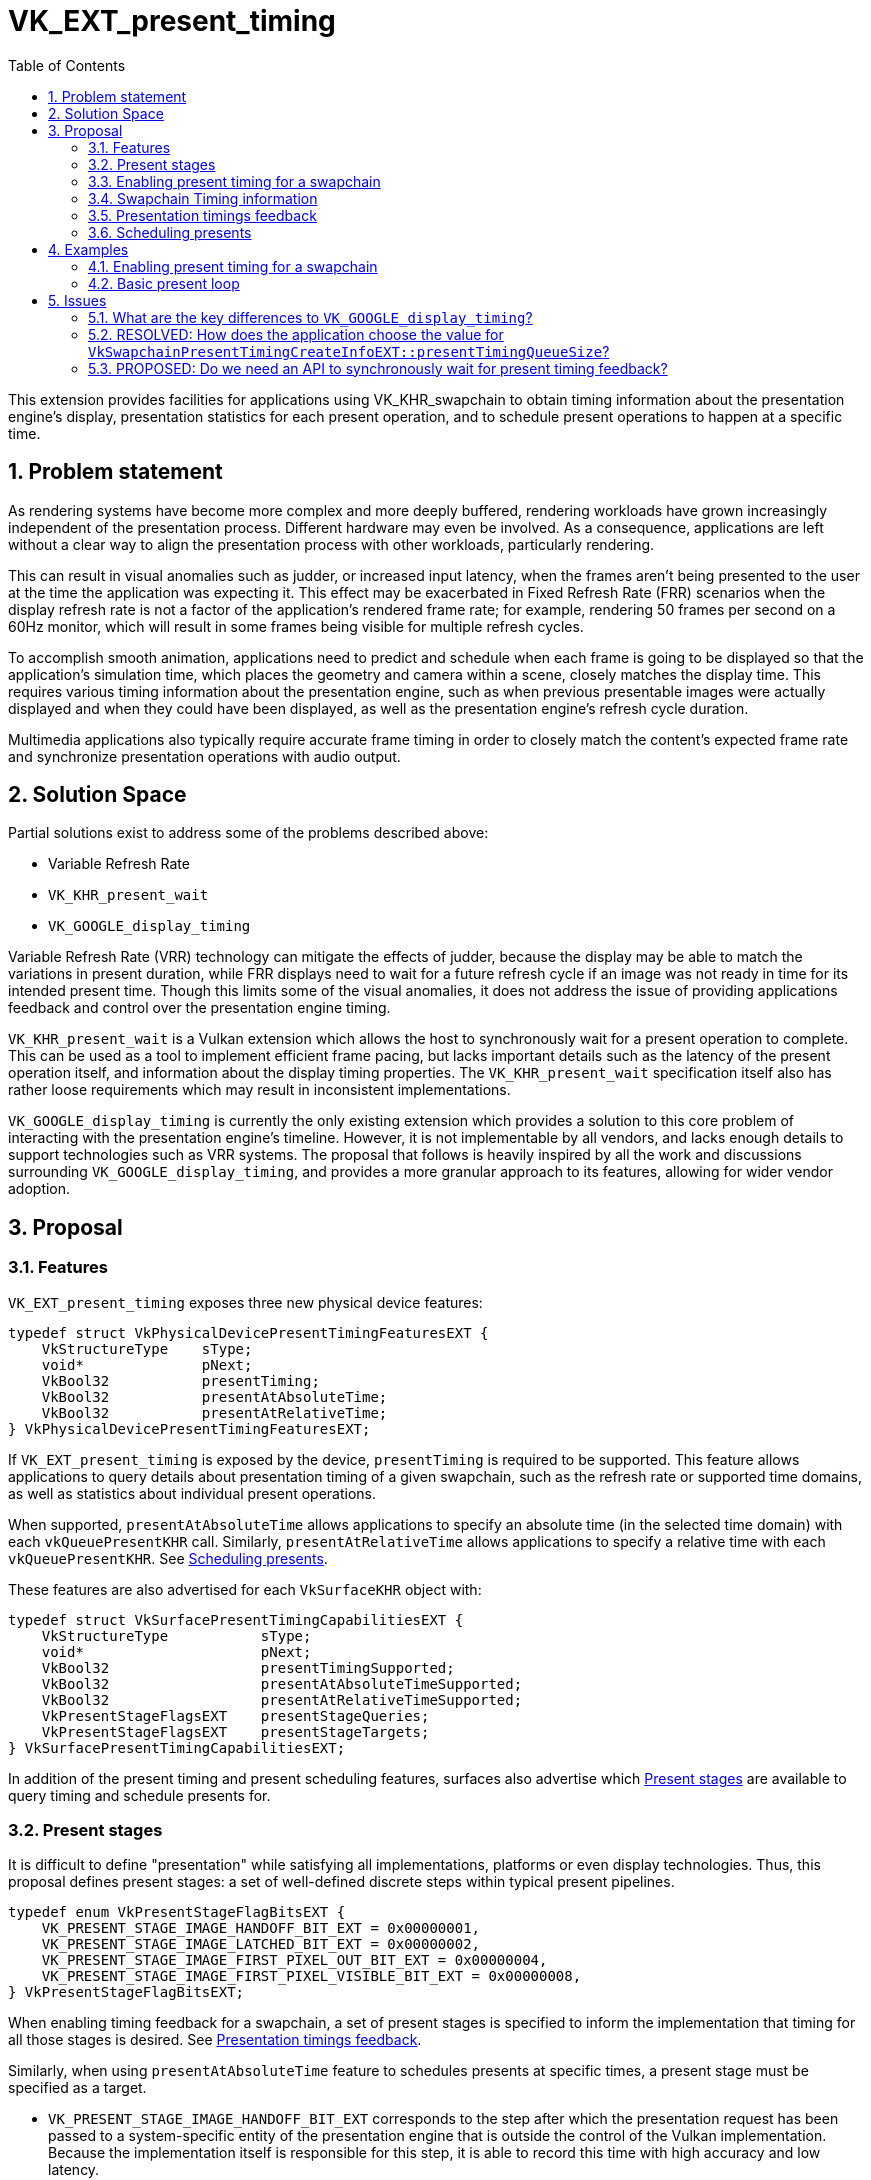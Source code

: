 // Copyright 2023 The Khronos Group Inc.
//
// SPDX-License-Identifier: CC-BY-4.0

= VK_EXT_present_timing
:toc: left
:refpage: https://www.khronos.org/registry/vulkan/specs/1.2-extensions/man/html/
:sectnums:

This extension provides facilities for applications using VK_KHR_swapchain to obtain timing information about the presentation engine's display, presentation statistics for each present operation, and to schedule present operations to happen at a specific time.

== Problem statement

As rendering systems have become more complex and more deeply buffered, rendering workloads have grown increasingly independent of the presentation process. Different hardware may even be involved. As a consequence, applications are left without a clear way to align the presentation process with other workloads, particularly rendering.

This can result in visual anomalies such as judder, or increased input latency, when the frames aren't being presented to the user at the time the application was expecting it. This effect may be exacerbated in Fixed Refresh Rate (FRR) scenarios when the display refresh rate is not a factor of the application's rendered frame rate; for example, rendering 50 frames per second on a 60Hz monitor, which will result in some frames being visible for multiple refresh cycles.

To accomplish smooth animation, applications need to predict and schedule when each frame is going to be displayed so that the application's simulation time, which places the geometry and camera within a scene, closely matches the display time. This requires various timing information about the presentation engine, such as when previous presentable images were actually displayed and when they could have been displayed, as well as the presentation engine's refresh cycle duration.

Multimedia applications also typically require accurate frame timing in order to closely match the content's expected frame rate and synchronize presentation operations with audio output.

== Solution Space

Partial solutions exist to address some of the problems described above:

* Variable Refresh Rate
* `VK_KHR_present_wait`
* `VK_GOOGLE_display_timing`

Variable Refresh Rate (VRR) technology can mitigate the effects of judder, because the display may be able to match the variations in present duration, while FRR displays need to wait for a future refresh cycle if an image was not ready in time for its intended present time. Though this limits some of the visual anomalies, it does not address the issue of providing applications feedback and control over the presentation engine timing.

`VK_KHR_present_wait` is a Vulkan extension which allows the host to synchronously wait for a present operation to complete. This can be used as a tool to implement efficient frame pacing, but lacks important details such as the latency of the present operation itself, and information about the display timing properties. The `VK_KHR_present_wait` specification itself also has rather loose requirements which may result in inconsistent implementations.

`VK_GOOGLE_display_timing` is currently the only existing extension which provides a solution to this core problem of interacting with the presentation engine's timeline. However, it is not implementable by all vendors, and lacks enough details to support technologies such as VRR systems. The proposal that follows is heavily inspired by all the work and discussions surrounding `VK_GOOGLE_display_timing`, and provides a more granular approach to its features, allowing for wider vendor adoption.

== Proposal

=== Features

`VK_EXT_present_timing` exposes three new physical device features:
[source,c]
----
typedef struct VkPhysicalDevicePresentTimingFeaturesEXT {
    VkStructureType    sType;
    void*              pNext;
    VkBool32           presentTiming;
    VkBool32           presentAtAbsoluteTime;
    VkBool32           presentAtRelativeTime;
} VkPhysicalDevicePresentTimingFeaturesEXT;
----

If `VK_EXT_present_timing` is exposed by the device, `presentTiming` is required to be supported. This feature allows applications to query details about presentation timing of a given swapchain, such as the refresh rate or supported time domains, as well as statistics about individual present operations.

When supported, `presentAtAbsoluteTime` allows applications to specify an absolute time (in the selected time domain) with each `vkQueuePresentKHR` call.
Similarly, `presentAtRelativeTime` allows applications to specify a relative time with each `vkQueuePresentKHR`. See <<scheduling>>.

These features are also advertised for each `VkSurfaceKHR` object with:

[source,c]
----
typedef struct VkSurfacePresentTimingCapabilitiesEXT {
    VkStructureType           sType;
    void*                     pNext;
    VkBool32                  presentTimingSupported;
    VkBool32                  presentAtAbsoluteTimeSupported;
    VkBool32                  presentAtRelativeTimeSupported;
    VkPresentStageFlagsEXT    presentStageQueries;
    VkPresentStageFlagsEXT    presentStageTargets;
} VkSurfacePresentTimingCapabilitiesEXT;
----

In addition of the present timing and present scheduling features, surfaces also advertise which <<present_stages>> are available to query timing and schedule presents for.

=== Present stages [[present_stages]]

It is difficult to define "presentation" while satisfying all implementations, platforms or even display technologies. Thus, this proposal defines present stages: a set of well-defined discrete steps within typical present pipelines.

[source,c]
----
typedef enum VkPresentStageFlagBitsEXT {
    VK_PRESENT_STAGE_IMAGE_HANDOFF_BIT_EXT = 0x00000001,
    VK_PRESENT_STAGE_IMAGE_LATCHED_BIT_EXT = 0x00000002,
    VK_PRESENT_STAGE_IMAGE_FIRST_PIXEL_OUT_BIT_EXT = 0x00000004,
    VK_PRESENT_STAGE_IMAGE_FIRST_PIXEL_VISIBLE_BIT_EXT = 0x00000008,
} VkPresentStageFlagBitsEXT;
----

When enabling timing feedback for a swapchain, a set of present stages is specified to inform the implementation that timing for all those stages is desired. See <<statistics>>.

Similarly, when using `presentAtAbsoluteTime` feature to schedules presents at specific times, a present stage must be specified as a target.
// XXX: What about relative timing?

* `VK_PRESENT_STAGE_IMAGE_HANDOFF_BIT_EXT` corresponds to the step after which the presentation request has been passed to a system-specific entity of the presentation engine that is outside the control of the Vulkan implementation. Because the implementation itself is responsible for this step, it is able to record this time with high accuracy and low latency.
* `VK_PRESENT_STAGE_IMAGE_LATCHED_BIT_EXT` is the step after which the image associated with the presentation request has been latched by the presentation engine to create the presentation of a future refresh cycle. For example, in a flip-model scenario, this is the time the presentation request's image has been selected for the next refresh cycle.
* `VK_PRESENT_STAGE_IMAGE_FIRST_PIXEL_OUT_BIT_EXT` is the stage after which data for the first pixel of the presentation request associated with the image has left the presentation engine for a display hardware.
* `VK_PRESENT_STAGE_IMAGE_FIRST_PIXEL_VISIBLE_BIT_EXT` is the stage after which a display hardware has made the first pixel visible for the presentation request associated with the image to be presented.

Implementations are required to support at least `VK_PRESENT_STAGE_IMAGE_HANDOFF_BIT_EXT`.

=== Enabling present timing for a swapchain

To enable present timing for a swapchain, a new struct must be chained to `VkSwapchainCreateInfoKHR`:

[source,c]
----
typedef struct VkSwapchainPresentTimingCreateInfoEXT {
    VkStructureType           sType;
    const void*               pNext;
    uint32_t                  presentTimingQueueSize;
    VkPresentStageFlagsEXT    presentStageQueries;
    VkPresentStageFlagsEXT    presentStageTarget;
    VkBool32                  presentAtRelativeTime;
} VkSwapchainPresentTimingCreateInfoEXT;
----

* `presentTimingQueueSize` is the size of the internal queue which contains the timing data. When enabling presentation statistics via the `presentTiming` feature, implementations are likely required to allocate an internal queue and other resources to collect the necessary timestamps. The size of that queue must be specified by the application in `presentTimingQueueSize`. `vkQueuePresentKHR` calls allocate a slot in that internal queue, which is later released when querying presentation timings.
* `presentStageQueries` and `presentStageTarget` must be a subset of the present stages supported by the associated `VkSurfaceKHR`, returned by `VkSurfacePresentTimingCapabilitiesEXT`.
* `presentAtRelativeTime` enables relative present timing if it is supported. See <<scheduling>>.

=== Swapchain Timing information

For timing to be meaningful, the application needs to be aware of various time-related properties. Basic properties are exposed in a new structure, which can be retrieved with:

[source,c]
----
VkResult vkGetSwapchainTimingPropertiesEXT(
    VkDevice                                    device,
    VkSwapchainKHR                              swapchain,
    VkSwapchainTimingPropertiesEXT*             pSwapchainTimingProperties);
----

The structure is defined as:

[source,c]
----
typedef struct VkSwapchainTimingPropertiesEXT {
    VkStructureType    sType;
    const void*        pNext;
    uint64_t           refreshDuration;
    VkBool32           variableRefresh;
} VkSwapchainTimingPropertiesEXT;
----

* `refreshDuration` is the duration in nanoseconds of the refresh cycle the presentation engine is operating at.
* `variableRefresh` indicates whether refresh duration may be variable, in which case `refreshDuration` is the minimum duration of a refresh cycle.

Note that those properties may change at any time during an application's runtime without prior notification, in order to satisfy various system constraints, or simply user input. For example, enabling power-saving mode on a device may cause it to lower the display panel's refresh rate. Such changes are communicated back to the application when querying presentation timings.

`refreshDuration` may also be zero, because some platforms may not provide timing properties until after at least one image has been presented to the swapchain. If timing properties change for the swapchain, updated results may again only be provided until after at least one additional image has been presented.

Applications also need to query available time domains using:
[source,c]
----
VkResult vkGetSwapchainTimeDomainsEXT(
    VkDevice                                    device,
    VkSwapchainKHR                              swapchain,
    uint32_t*                                   pSwapchainTimeDomainCount,
    VkSwapchainTimeDomainPropertiesEXT*         pSwapchainTimeDomains);

typedef struct VkSwapchainTimeDomainPropertiesEXT {
    VkStructureType    sType;
    void*              pNext;
    VkTimeDomainEXT    timeDomain;
} VkSwapchainTimeDomainPropertiesEXT;
----

This proposal adds a new `VkTimeDomainEXT`, which allows for a basic swapchain-local time domain:

[source,c]
----
typedef enum VkTimeDomainEXT {
    VK_TIME_DOMAIN_DEVICE_EXT = 0,
    VK_TIME_DOMAIN_CLOCK_MONOTONIC_EXT = 1,
    VK_TIME_DOMAIN_CLOCK_MONOTONIC_RAW_EXT = 2,
    VK_TIME_DOMAIN_QUERY_PERFORMANCE_COUNTER_EXT = 3,
  // Provided by VK_EXT_present_timing
    VK_TIME_DOMAIN_SWAPCHAIN_LOCAL_EXT = 1000208000,
} VkTimeDomainEXT;
----

Finally, to effectively enable present timing on a swapchain, some timing info must be set:
[source,c]
----
typedef struct VkSwapchainTimingInfoEXT {
    VkStructureType    sType;
    const void*        pNext;
    VkTimeDomainEXT    timeDomain;
    VkBool32           presentAtNearestRefreshCycle;
} VkSwapchainTimingInfoEXT;
----

* `timeDomain` is the time domain to be used by the swapchain.
* `presentAtNearestRefreshCycle` allows the presentation engine to match the nearest refresh cycle of a specified target present time. If it is `VK_FALSE`, the presentation engine must not complete the target present stage earlier than the specified target time. Otherwise if it is `VK_TRUE`, the presentation engine will make a "best-effort" approach to complete the target present stage at the nearest refresh cycle.

Those parameters are set using:
[source, c]
----
VkResult vkSetSwapchainTimingEXT(
    VkDevice                                    device,
    VkSwapchainKHR                              swapchain,
    const VkSwapchainTimingInfoEXT*             pSwapchainTimingInfo);
----
`pSwapchainTimingInfo` can be `NULL` to disable present timing features for the swapchain. This allows applications to toggle present timing behavior, for example to be able to call `vkQueuePresentKHR` without requiring a slot in the swapchain's internal timing queue.

Optionally, to synchronize a swapchain-local time domain with another time domain, a new structure can be chained to `VkCalibratedTimestampInfoEXT` to query calibrated timestamps using `vkGetCalibratedTimestampsEXT`:
[source,c]
----
typedef struct VkSwapchainCalibratedTimestampInfoEXT {
    VkStructureType    sType;
    const void*        pNext;
    VkSwapchainKHR     swapchain;
} VkSwapchainCalibratedTimestampInfoEXT;
----

=== Presentation timings feedback [[statistics]]

Applications can obtain timing information about previous presents using:

[source,c]
----
VkResult vkGetPastPresentationTimingEXT(
    VkDevice                                    device,
    VkSwapchainKHR                              swapchain,
    uint32_t*                                   pPresentationTimingCount,
    VkPastPresentationTimingEXT*                pPresentationTimings);

typedef struct VkPastPresentationTimingEXT {
    VkStructureType           sType;
    const void*               pNext;
    uint64_t                  presentId;
    uint64_t                  targetPresentTime;
    uint32_t                  presentStageCount;
    VkPresentStageTimeEXT*    pPresentStages;
    VkBool32                  timingPropertiesChanged;
    VkBool32                  timeDomainChanged;
    VkBool32                  reportComplete;
} VkPastPresentationTimingEXT;
----

* `presentId` is a present id provided to `vkQueuePresentKHR` by adding a `VkPresentIdKHR` to the `VkPresentInfoKHR` pNext chain. Results can be correlated to specific presents using this value.
* `targetPresentTime` is the time the application requested the present to be scheduled at or 0 if no target time was specified.
* `presentStageCount` and `pPresentStages` contain the timing information for each present stage that was requested to be tracked in `VkSwapchainPresentTimingCreateInfoEXT::presentStageQueries`. Some of the reported times can be 0 if the implementation is unable to retrieve information from the presentation engine, or if the presentation request didn't reach some of the tracked present stages, for example if `VK_PRESENT_MODE_MAILBOX_KHR` is used and a presentation request was replaced by a more recent one.
* `timingPropertiesChanged` and `timeDomainChanged` communicate to the application changes of the presentation engine behavior that affects timing. For example, when the refresh duration changed as a result of some settings modification of the display hardware. This invalidates the reported results, but allows applications to adjust to the new properties.
* `reportComplete` indicates whether a timing report is complete. If it is incomplete, results for that present will keep being reported by `vkGetPastPresentationTimingEXT` until it is complete. To accomodate for the difference in query latency among the different present stages, timing results can be reported as incomplete when multiple present stages were specified in `VkSwapchainPresentTimingCreateInfoEXT::presentStageQueries`. For example, in more complex topologies of the display system, such as network-based configurations, results for the `VK_PRESENT_STAGE_IMAGE_HANDOFF_BIT_EXT` present stage can be available much earlier than for subsequent stages.

When timing collection is enabled, resources are allocated by the implementation for an internal queue to collect results. Slots of this internal queue, the size of which if specified in `VkSwapchainPresentTimingCreateInfoEXT::presentTimingQueueSize`, are reserved when calling `vkQueuePresentKHR` and released when calling `vkGetPastPresentationTimingEXT` if the corresponding report is marked as complete through `reportComplete`. Calling `vkQueuePresentKHR` without any available slot yields a new error: `VK_ERROR_PRESENT_TIMING_QUEUE_FULL_EXT`.

[NOTE]
====
Tracking the timing of multiple present stages allows applications to deduce various useful information about the present pipeline. For example, tracking both `VK_PRESENT_STAGE_IMAGE_HANDOFF_BIT_EXT` and `VK_PRESENT_STAGE_IMAGE_LATCHED_BIT_EXT` reveals how early a presentation request was before its image got latched by the presentation engine. Applications can use this "headroom" value to determine whether they can durably shorten their Image Present Duration (IPD), resulting in increased Frames Per Second (FPS).
====

[NOTE]
====
One key aspect that is notably missing from this proposal is the ability to collect timing information from individual "nodes" of the display topology. A typical example would be a system connected to two displays, running in "mirror" mode so that both will display the swapchain contents; in this case, this API does not provide any way to know which monitor the timings correspond to: the only requirement is that the timings are from an entity that is affected by the presentation. There are security considerations to providing such details that are best covered by system-specific extensions.
====

=== Scheduling presents [[scheduling]]

If any of the `presentAtAbsoluteTime` or `presentAtRelativeTime` features are supported, a new struct can be appended to the `VkPresentInfoKHR` pNext chain to specify a target present time or present duration:

[source,c]
----
typedef struct VkPresentTimesInfoEXT {
    VkStructureType            sType;
    const void*                pNext;
    uint32_t                   swapchainCount;
    const VkPresentTimeEXT*    pTimes;
} VkPresentTimesInfoEXT;

typedef uon VkPresentTimeEXT {
    uint64_t    targetPresentTime;
    uint64_t    presentDuration;
} VkPresentTimeEXT;
----

* `targetPresentTime` specifies the time in nanoseconds the application wants the image to complete the swapchain's target present stage, in the time domain specified by the last call to `vkSetSwapchainTimingEXT`.
* `presentDuration` specifies the duration in nanoseconds before which the next image presentation request can reach the target present stage.

Interpreting a `VkPresentTimeEXT` as `targetPresentTime` or `minPresentDuration` depends on the `VkSwapchainPresentTimingCreateInfoEXT::presentAtRelativeTime` flag specified at swapchain creation.

The semantics of specifying a target present time or duration only apply to FIFO present modes (`VK_PRESENT_MODE_FIFO_KHR` and `VK_PRESENT_MODE_FIFO_RELAXED_KHR`). When attempting to dequeue a presentation request from the FIFO queue, the presentation engine will also check the current time against the target time.

To maintain a constant IPD, applications should use timing information collected via `vkGetPastPresentationTimingEXT` to determine the target time or duration of each present. If the presentation engine's `VkSwapchainTimingPropertiesEXT::refreshDuration` is a fixed value, the application's image present duration (IPD) should be a multiple of `refreshDuration`. That is, the quanta for changing the IPD is `refreshDuration`. For example, if `refreshDuration` is 16.67ms, the IPD can be 16.67ms, 33.33ms, 50.0ms, etc.



== Examples

=== Enabling present timing for a swapchain

[source, c]
----
    // Query device features
    VkPhysicalDevicePresentTimingFeaturesEXT deviceFeaturesPresentTiming = {
        .sType = VK_STRUCTURE_TYPE_PHYSICAL_DEVICE_PRESENT_TIMING_FEATURES_EXT
    };

    VkPhysicalDeviceFeatures2 features2 = {
        .sType = VK_STRUCTURE_TYPE_PHYSICAL_DEVICE_FEATURES_2,
        .pNext = &deviceFeaturesPresentTiming
    };

    vkGetPhysicalDeviceFeatures2(physicalDevice, &features2);

    // Query surface capabilities
    VkSurfacePresentTimingCapabilitiesEXT surfaceCapabilitiesPresentTiming = {
        .sType = VK_STRUCTURE_TYPE_SURFACE_PRESENT_TIMING_CAPABILITIES_EXT
    };
    VkSurfaceCapabilities2KHR surfaceCapabilities2 = {
        .sType = VK_STRUCTURE_TYPE_SURFACE_CAPABILITIES_2_KHR,
        .pNext = &surfaceCapabilitiesPresentTiming
    };

    vkGetPhysicalDeviceSurfaceCapabilities2KHR(physicalDevice, &surfaceInfo, &surfaceCapabilities2);

    // Create device
    // (...)

    // Create swapchain
    const VkPresentStageFlagsEXT targetStages[] = {
        VK_PRESENT_STAGE_IMAGE_FIRST_PIXEL_VISIBLE_BIT_EXT,
        VK_PRESENT_STAGE_IMAGE_FIRST_PIXEL_OUT_BIT_EXT,
        VK_PRESENT_STAGE_IMAGE_LATCHED_BIT_EXT,
        VK_PRESENT_STAGE_IMAGE_HANDOFF_BIT_EXT
    };

    VkPresentStageFlagsEXT targetStage = 0

    // Find the furthest present stage target that is supported by the surface
    for (uint32_t i = 0; i < 4 && targetStage == 0; ++i) {
        if (surfaceCapabilitiesPresentTiming.presentStageTargets & targetStages[i]) {
            targetStage = targetStages[i];
        }
    }

    VkSwapchainPresentTimingCreateInfoEXT swapchainCreateInfoPresentTiming = {
        .sType = VK_STRUCTURE_TYPE_SWAPCHAIN_PRESENT_TIMING_CREATE_INFO_EXT
        .pNext = NULL,
        .presentTimingQueueSize = maxTimingCount, // e.g. swapchainImageCount * 4
        .presentStageQueries = surfaceCapabilitiesPresentTiming.presentStageQueries,
        .presentStageTarget = targetStage
    };

    VkSwapchainCreateInfoKHR swapchainCreateInfo = {
        .sType = VK_STRUCTURE_TYPE_SWAPCHAIN_CREATE_INFO_KHR,
        .pNext = &swapchainCreateInfoPresentTiming
        // (...)
    };

    vkCreateSwapchainKHR(device, &swapchainCreateInfo, NULL, &swapchain);

    // Query timing properties and time domains
    uint32_t timeDomainCount = 0;
    VkSwapchainTimeDomainPropertiesEXT *timeDomains;
    VkSwapchainTimingPropertiesEXT swapchainTimingProperties = {
        .sType = VK_STRUCTURE_TYPE_SWAPCHAIN_TIMING_PROPERTIES_EXT,
        .pNext = NULL
    };

    // Note: On some systems, this may only be available after some presentation requests have been processed.
    vkGetSwapchainTimingPropertiesEXT(device, swapchain, &swapchainTimingProperties);

    vkGetSwapchainTimeDomainsEXT(device, swapchain, &timeDomainCount, NULL);
    timeDomains = (VkSwapchainTimeDomainPropertiesEXT *) malloc(timeDomainCount * sizeof(VkSwapchainTimeDomainPropertiesEXT));
    vkGetSwapchainTimeDomainsEXT(device, swapchain, &timeDomainCount, timeDomains);

    // Set the swapchain timing info to enable present timing
    VkSwapchainTimingInfoEXT swapchainTimingInfo = {
        .sType = VK_STRUCTURE_TYPE_SWAPCHAIN_TIMING_INFO_EXT,
        .pNext = NULL,
        .timeDomain = timesDomains[0].timeDomain,
        .presentAtNearestRefreshCycle = VK_TRUE
    };

    vkSetSwapchainTimingEXT(device, swapchain, &swapchainTimingInfo);

    // (Start presenting...)
----

=== Basic present loop

[source, c]
----
    while (...)
    {
        VkPastPresentationTimingEXT timings[maxTimingCount];
        uint32_t timingCount = maxTimingCount;

        vkGetPastPresentationTimingEXT(device, swapchain, &timingCount, &timings);

        for (i = 0; i < timingCount; ++i) {
            if (timings[i].reportComplete) {
                // VkPastPresentationTimingEXT::pPresentStages memory is owned by the
                // implementation, so results must be copied before calling the next vkQueuePresentKHR.
                pastPresentationTimings[timings[i].presentId % maxPresentHistory] = CopyResult(timings[i]);

                if (timings[i].timeDomainChanged || timings[i].timingPropertiesChanged) {
                    // Re-query time domains / timing properties, invalidate results
                    // (...)
                }
            }
        }

        // Process past presentation timings:
        // - Statistically determine whether changing the IPD is necessary (or desired).
        // - Based on previous reported times and target IPD, compute the next target present time.
        VkPresentTimeEXT targetPresentTime = ProcessPastPresentationTimings(pastPresentationTimings);

        // Position scene geometry / camera for `targetPresentTime'
        // (...)

        vkAcquireNextImageKHR(...);

        // Render to acquired swapchain image
        // (...)

        VkPresentTimesInfoEXT presentTimesInfo = {
            .sType = VK_STRUCTURE_TYPE_PRESENT_TIMES_INFO_EXT,
            .pNext = NULL,
            .swapchainCount = 1,
            .pTimes = &targetPresentTime
        };

        VkPresentIdKHR presentId = {
            .sType = VK_STRUCTURE_TYPE_PRESENT_ID_KHR,
            .pNext = &presentTimesInfo,
            .swapchainCount = 1,
            .pPresentIds = &currentPresentId
        }

        VkPresentInfoKHR presentInfo = {
            .sType = VK_STRUCTURE_TYPE_PRESENT_INFO_KHR,
            .pNext = &presentId,
            // (...)
        };

        vkQueuePresentKHR(queue, &presentInfo);

        currentPresentId++;
    }
----

== Issues

=== What are the key differences to `VK_GOOGLE_display_timing`?

The API changes from `VK_GOOGLE_display_timing` are:

* Introduction of present stages with `VkPresentStageFlagsEXT`
* Rely on `VK_KHR_present_id` to specify present Ids
* Expose features and present stages in physical device and surface features
* Variable refresh rate indicator
* Progressive timings feedback
* Use a flag instead of a present slop to round to the nearest refresh cycle

Compared to `VK_GOOGLE_display_timing`, stricter specification language is also used to allow for more consistent and wider adoption among implementors.

=== RESOLVED: How does the application choose the value for `VkSwapchainPresentTimingCreateInfoEXT::presentTimingQueueSize`?

Use reasonable default values, such as a multiple of the swapchain image count.

Because presenting when the swapchain's internal timing queue is full is considered an error, the latency of the timing results effectively can end up throttling the present rate if the internal queue is small enough. The topology of the presentation engine usually being generally opaque to applications, there is no indication of the feedback latency before the application starts presenting.

Applications which run into feedback latency issues may have to recreate their swapchains to resize the internal timing queue.

=== PROPOSED: Do we need an API to synchronously wait for present timing feedback?

No. Most system APIs to query presentation statistics are designed on a polling model. The asynchronous and layered nature of the presentation engine makes it difficult to implement such an API in a way that is fundamentally more performant than polling `vkGetPastPresentationTimingEXT` as well.

